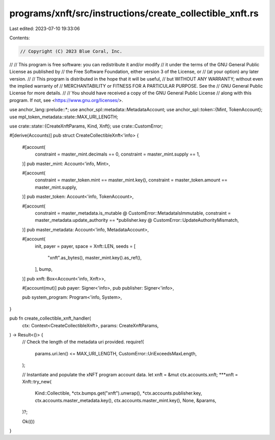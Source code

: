 programs/xnft/src/instructions/create_collectible_xnft.rs
=========================================================

Last edited: 2023-07-10 19:33:06

Contents:

.. code-block:: rs

    // Copyright (C) 2023 Blue Coral, Inc.
//
// This program is free software: you can redistribute it and/or modify
// it under the terms of the GNU General Public License as published by
// the Free Software Foundation, either version 3 of the License, or
// (at your option) any later version.
//
// This program is distributed in the hope that it will be useful,
// but WITHOUT ANY WARRANTY; without even the implied warranty of
// MERCHANTABILITY or FITNESS FOR A PARTICULAR PURPOSE. See the
// GNU General Public License for more details.
//
// You should have received a copy of the GNU General Public License
// along with this program. If not, see <https://www.gnu.org/licenses/>.

use anchor_lang::prelude::*;
use anchor_spl::metadata::MetadataAccount;
use anchor_spl::token::{Mint, TokenAccount};
use mpl_token_metadata::state::MAX_URI_LENGTH;

use crate::state::{CreateXnftParams, Kind, Xnft};
use crate::CustomError;

#[derive(Accounts)]
pub struct CreateCollectibleXnft<'info> {
    #[account(
        constraint = master_mint.decimals == 0,
        constraint = master_mint.supply == 1,
    )]
    pub master_mint: Account<'info, Mint>,

    #[account(
        constraint = master_token.mint == master_mint.key(),
        constraint = master_token.amount == master_mint.supply,
    )]
    pub master_token: Account<'info, TokenAccount>,

    #[account(
        constraint = master_metadata.is_mutable @ CustomError::MetadataIsImmutable,
        constraint = master_metadata.update_authority == *publisher.key @ CustomError::UpdateAuthorityMismatch,
    )]
    pub master_metadata: Account<'info, MetadataAccount>,

    #[account(
        init,
        payer = payer,
        space = Xnft::LEN,
        seeds = [
            "xnft".as_bytes(),
            master_mint.key().as_ref(),
        ],
        bump,
    )]
    pub xnft: Box<Account<'info, Xnft>>,

    #[account(mut)]
    pub payer: Signer<'info>,
    pub publisher: Signer<'info>,

    pub system_program: Program<'info, System>,
}

pub fn create_collectible_xnft_handler(
    ctx: Context<CreateCollectibleXnft>,
    params: CreateXnftParams,
) -> Result<()> {
    // Check the length of the metadata uri provided.
    require!(
        params.uri.len() <= MAX_URI_LENGTH,
        CustomError::UriExceedsMaxLength,
    );

    // Instantiate and populate the xNFT program account data.
    let xnft = &mut ctx.accounts.xnft;
    ***xnft = Xnft::try_new(
        Kind::Collectible,
        *ctx.bumps.get("xnft").unwrap(),
        *ctx.accounts.publisher.key,
        ctx.accounts.master_metadata.key(),
        ctx.accounts.master_mint.key(),
        None,
        &params,
    )?;

    Ok(())
}


